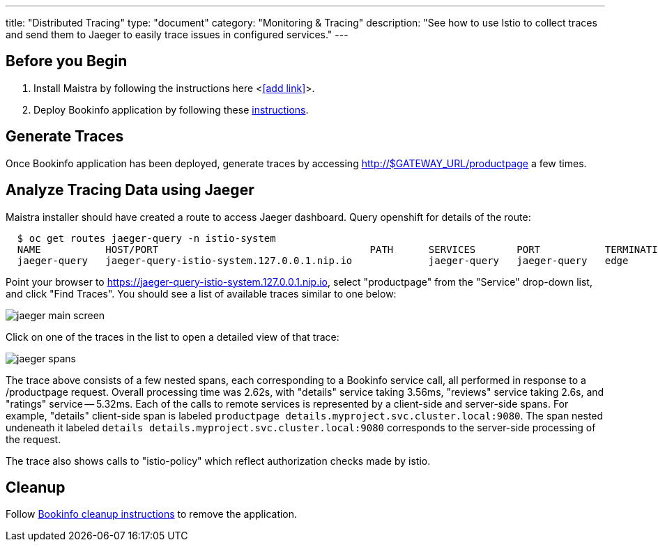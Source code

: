 ---
title: "Distributed Tracing"
type: "document"
category: "Monitoring & Tracing"
description: "See how to use Istio to collect traces and send them to Jaeger to easily trace issues in configured services."
---

:imagesdir: ../

Before you Begin
----------------

. Install Maistra by following the instructions here <<<add link>>>.
. Deploy Bookinfo application by following these link:../bookinfo[instructions].  


Generate Traces
---------------

Once Bookinfo application has been deployed, generate traces by accessing http://$GATEWAY_URL/productpage a few times.


Analyze Tracing Data using Jaeger
---------------------------------

Maistra installer should have created a route to access Jaeger dashboard. Query openshift for details of the route:

```
  $ oc get routes jaeger-query -n istio-system
  NAME           HOST/PORT                                    PATH      SERVICES       PORT           TERMINATION   WILDCARD
  jaeger-query   jaeger-query-istio-system.127.0.0.1.nip.io             jaeger-query   jaeger-query   edge          None

```

Point your browser to https://jaeger-query-istio-system.127.0.0.1.nip.io, select "productpage" from the "Service" drop-down list, and click "Find Traces". You should see a list of available traces similar to one below:

image::jaeger-main-screen.png[] 

Click on one of the traces in the list to open a detailed view of that trace:

image::jaeger-spans.png[]

The trace above consists of a few nested spans, each corresponding to a Bookinfo service call, all performed in response to a /productpage request. Overall processing time was 2.62s, with "details" service taking 3.56ms, "reviews" service taking 2.6s, and "ratings" service -- 5.32ms. Each of the calls to remote services is represented by a client-side and server-side spans. For example, "details" client-side span is labeled `productpage details.myproject.svc.cluster.local:9080`. The span nested undeneath it labeled `details details.myproject.svc.cluster.local:9080` corresponds to the server-side processing of the request.

The trace also shows calls to "istio-policy" which reflect authorization checks made by istio. 

Cleanup
-------

Follow link:../bookinfo/#cleanup[Bookinfo cleanup instructions] to remove the application.
 

